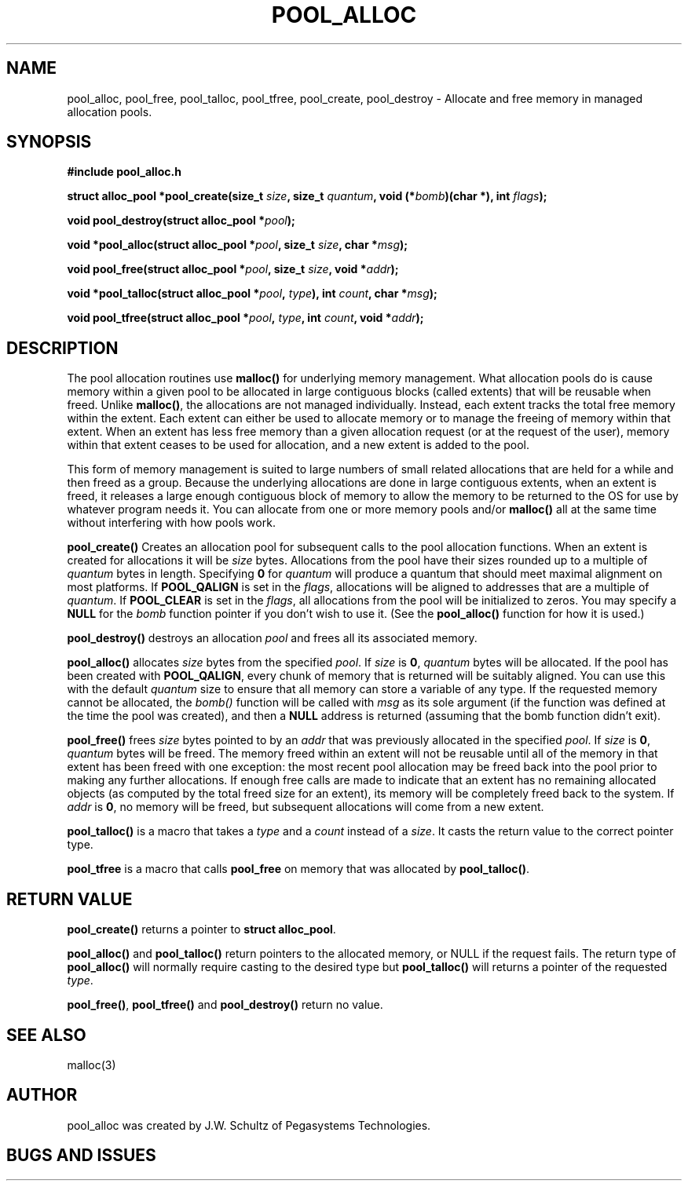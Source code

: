 .ds d \-\^\-
.ds o \fR[\fP
.ds c \fR]\fP
.ds | \fR|\fP
.de D
\\.B \*d\\$1
..
.de DI
\\.BI \*d\\$1 \\$2
..
.de DR
\\.BR \*d\\$1 \\$2
..
.de Di
\\.BI \*d\\$1 " \\$2"
..
.de Db
\\.B \*d\\$1 " \\$2"
..
.de Df
\\.B \*d\*ono\*c\\$1
..
.de See
See \fB\\$1\fP for details.
..
.de SeeIn
See \fB\\$1\fP in \fB\\$2\fP for details.
..
.TH POOL_ALLOC 3
.SH NAME
pool_alloc, pool_free, pool_talloc, pool_tfree, pool_create, pool_destroy
\- Allocate and free memory in managed allocation pools.
.SH SYNOPSIS
.B #include "pool_alloc.h"

\fBstruct alloc_pool *pool_create(size_t \fIsize\fB, size_t \fIquantum\fB, void (*\fIbomb\fB)(char *), int \fIflags\fB);

\fBvoid pool_destroy(struct alloc_pool *\fIpool\fB);

\fBvoid *pool_alloc(struct alloc_pool *\fIpool\fB, size_t \fIsize\fB, char *\fImsg\fB);

\fBvoid pool_free(struct alloc_pool *\fIpool\fB, size_t \fIsize\fB, void *\fIaddr\fB);

\fBvoid *pool_talloc(struct alloc_pool *\fIpool\fB, \fItype\fB), int \fIcount\fB, char *\fImsg\fB);

\fBvoid pool_tfree(struct alloc_pool *\fIpool\fB, \fItype\fB, int \fIcount\fB, void *\fIaddr\fB);
.SH DESCRIPTION
.P
The pool allocation routines use
.B malloc()
for underlying memory management.
What allocation pools do is cause memory within a given pool
to be allocated in large contiguous blocks
(called extents) that will be reusable when freed.  Unlike
.BR malloc() ,
the allocations are not managed individually.
Instead, each extent tracks the total free memory within the
extent.  Each extent can either be used to allocate memory
or to manage the freeing of memory within that extent.
When an extent has less free memory than a given
allocation request (or at the request of the user),
memory within that extent ceases to be used for allocation,
and a new extent is added to the pool.
.P
This form of memory management is suited to large numbers of small
related allocations that are held for a while
and then freed as a group.
Because the
underlying allocations are done in large contiguous extents,
when an extent is freed, it releases a large enough
contiguous block of memory to allow the memory to be returned
to the OS for use by whatever program needs it.
You can allocate from one or more memory pools and/or
.B malloc()
all at the same time without interfering with how pools work.
.P
.B pool_create()
Creates an allocation pool for subsequent calls to the pool
allocation functions.
When an extent is created for allocations it will be
.I size 
bytes.
Allocations from the pool have their sizes rounded up to a
multiple of
.I quantum
bytes in length.
Specifying
.B 0
for
.I quantum
will produce a quantum that should meet maximal alignment
on most platforms.
If
.B POOL_QALIGN
is set in the
.IR flags ,
allocations will be aligned to addresses that are a
multiple of
.IR quantum .
If
.B POOL_CLEAR
is set in the
.IR flags ,
all allocations from the pool will be initialized to zeros.
You may specify a
.B NULL
for the
.I bomb
function pointer if you don't wish to use it.  (See the
.B pool_alloc()
function for how it is used.)
.P
.B pool_destroy()
destroys an allocation
.I pool
and frees all its associated memory.
.P
.B pool_alloc()
allocates
.I size
bytes from the specified
.IR pool .
If
.I size
is
.BR 0 ,
.I quantum
bytes will be allocated.
If the pool has been created with
.BR POOL_QALIGN ,
every chunk of memory that is returned will be suitably aligned.
You can use this with the default
.I quantum
size to ensure that all memory can store a variable of any type.
If the requested memory cannot be allocated, the
.I bomb()
function will be called with
.I msg
as its sole argument (if the function was defined at the time
the pool was created), and then a
.B NULL
address is returned (assuming that the bomb function didn't exit).
.P
.B pool_free()
frees
.I size
bytes pointed to by an
.I addr
that was previously allocated in the specified
.IR pool .
If
.I size
is
.BR 0 ,
.I quantum
bytes will be freed.
The memory freed within an extent will not be reusable until
all of the memory in that extent has been freed with one
exception: the most recent pool allocation may be freed back
into the pool prior to making any further allocations.
If enough free calls are made to indicate that an extent has no
remaining allocated objects (as computed by the total freed size for
an extent), its memory will be completely freed back to the system.
If
.I addr
is
.BR 0 ,
no memory will be freed, but subsequent allocations will come
from a new extent.
.P
.B pool_talloc()
is a macro that takes a
.I type
and a
.I count
instead of a
.IR size .
It casts the return value to the correct pointer type.
.P
.B pool_tfree
is a macro that calls
.B pool_free
on memory that was allocated by
.BR pool_talloc() .
.SH RETURN VALUE
.B pool_create()
returns a pointer to
.BR "struct alloc_pool" .
.P
.B pool_alloc()
and
.B pool_talloc()
return pointers to the allocated memory,
or NULL if the request fails.
The return type of
.B pool_alloc()
will normally require casting to the desired type but
.B pool_talloc()
will returns a pointer of the requested
.IR type .
.P
.BR pool_free() ,
.B pool_tfree()
and
.B pool_destroy()
return no value.
.SH SEE ALSO
.nf
malloc(3)
.SH AUTHOR
pool_alloc was created by J.W. Schultz of Pegasystems Technologies.
.SH BUGS AND ISSUES
